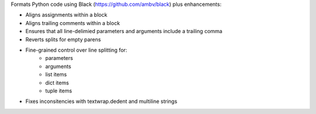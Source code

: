 Formats Python code using Black (https://github.com/ambv/black) plus enhancements:

- Aligns assignments within a block
- Aligns trailing comments within a block
- Ensures that all line-delimied parameters and arguments include a trailing comma
- Reverts splits for empty parens
- Fine-grained control over line splitting for:
    * parameters
    * arguments
    * list items
    * dict items
    * tuple items
- Fixes inconsitencies with textwrap.dedent and multiline strings
